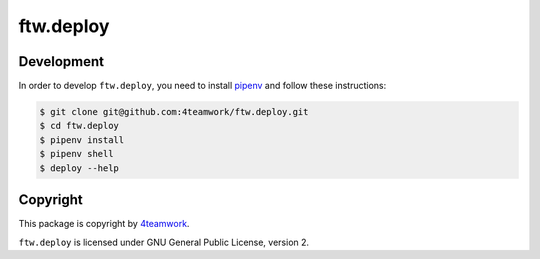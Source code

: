 ftw.deploy
==========

Development
-----------

In order to develop ``ftw.deploy``, you need to install
`pipenv <https://pipenv.readthedocs.io>`_ and follow these instructions:

.. code::

  $ git clone git@github.com:4teamwork/ftw.deploy.git
  $ cd ftw.deploy
  $ pipenv install
  $ pipenv shell
  $ deploy --help


Copyright
---------

This package is copyright by `4teamwork <http://www.4teamwork.ch/>`_.

``ftw.deploy`` is licensed under GNU General Public License, version 2.
